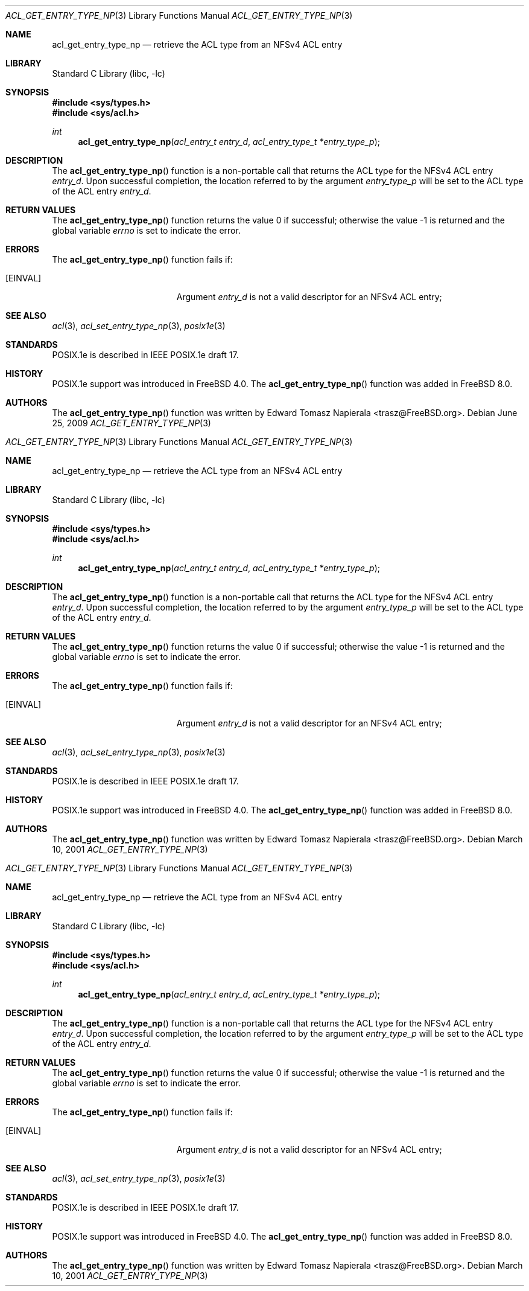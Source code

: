 .\"-
.\" Copyright (c) 2008, 2009 Edward Tomasz Napierala
.\" All rights reserved.
.\"
.\" Redistribution and use in source and binary forms, with or without
.\" modification, are permitted provided that the following conditions
.\" are met:
.\" 1. Redistributions of source code must retain the above copyright
.\"    notice, this list of conditions and the following disclaimer.
.\" 2. Redistributions in binary form must reproduce the above copyright
.\"    notice, this list of conditions and the following disclaimer in the
.\"    documentation and/or other materials provided with the distribution.
.\"
.\" THIS SOFTWARE IS PROVIDED BY THE AUTHOR AND CONTRIBUTORS ``AS IS'' AND
.\" ANY EXPRESS OR IMPLIED WARRANTIES, INCLUDING, BUT NOT LIMITED TO, THE
.\" IMPLIED WARRANTIES OF MERCHANTABILITY AND FITNESS FOR A PARTICULAR PURPOSE
.\" ARE DISCLAIMED.  IN NO EVENT SHALL THE AUTHOR OR THE VOICES IN HIS HEAD BE
.\" LIABLE FOR ANY DIRECT, INDIRECT, INCIDENTAL, SPECIAL, EXEMPLARY, OR
.\" CONSEQUENTIAL DAMAGES (INCLUDING, BUT NOT LIMITED TO, PROCUREMENT OF
.\" SUBSTITUTE GOODS OR SERVICES; LOSS OF USE, DATA, OR PROFITS; OR BUSINESS
.\" INTERRUPTION) HOWEVER CAUSED AND ON ANY THEORY OF LIABILITY, WHETHER IN
.\" CONTRACT, STRICT LIABILITY, OR TORT (INCLUDING NEGLIGENCE OR OTHERWISE)
.\" ARISING IN ANY WAY OUT OF THE USE OF THIS SOFTWARE, EVEN IF ADVISED OF THE
.\" POSSIBILITY OF SUCH DAMAGE.
.\"
.\" $FreeBSD$
.\"
.Dd June 25, 2009
.Dt ACL_GET_ENTRY_TYPE_NP 3
.Os
.Sh NAME
.Nm acl_get_entry_type_np
.Nd retrieve the ACL type from an NFSv4 ACL entry
.Sh LIBRARY
.Lb libc
.Sh SYNOPSIS
.In sys/types.h
.In sys/acl.h
.Ft int
.Fn acl_get_entry_type_np "acl_entry_t entry_d" "acl_entry_type_t *entry_type_p"
.Sh DESCRIPTION
The
.Fn acl_get_entry_type_np
function
is a non-portable call that returns the ACL type for the NFSv4 ACL entry
.Fa entry_d .
Upon successful completion, the location referred to by the argument
.Fa entry_type_p
will be set to the ACL type of the ACL entry
.Fa entry_d .
.Sh RETURN VALUES
.Rv -std acl_get_entry_type_np
.Sh ERRORS
The
.Fn acl_get_entry_type_np
function fails if:
.Bl -tag -width Er
.It Bq Er EINVAL
Argument
.Fa entry_d
is not a valid descriptor for an NFSv4 ACL entry;
.El
.Sh SEE ALSO
.Xr acl 3 ,
.Xr acl_set_entry_type_np 3 ,
.Xr posix1e 3
.Sh STANDARDS
POSIX.1e is described in IEEE POSIX.1e draft 17.
.Sh HISTORY
POSIX.1e support was introduced in
.Fx 4.0 .
The
.Fn acl_get_entry_type_np
function was added in
.Fx 8.0 .
.Sh AUTHORS
The
.Fn acl_get_entry_type_np
function was written by
.An Edward Tomasz Napierala Aq trasz@FreeBSD.org .
.\"-
.\" Copyright (c) 2008, 2009 Edward Tomasz Napierala
.\" All rights reserved.
.\"
.\" Redistribution and use in source and binary forms, with or without
.\" modification, are permitted provided that the following conditions
.\" are met:
.\" 1. Redistributions of source code must retain the above copyright
.\"    notice, this list of conditions and the following disclaimer.
.\" 2. Redistributions in binary form must reproduce the above copyright
.\"    notice, this list of conditions and the following disclaimer in the
.\"    documentation and/or other materials provided with the distribution.
.\"
.\" THIS SOFTWARE IS PROVIDED BY THE AUTHOR AND CONTRIBUTORS ``AS IS'' AND
.\" ANY EXPRESS OR IMPLIED WARRANTIES, INCLUDING, BUT NOT LIMITED TO, THE
.\" IMPLIED WARRANTIES OF MERCHANTABILITY AND FITNESS FOR A PARTICULAR PURPOSE
.\" ARE DISCLAIMED.  IN NO EVENT SHALL THE AUTHOR OR THE VOICES IN HIS HEAD BE
.\" LIABLE FOR ANY DIRECT, INDIRECT, INCIDENTAL, SPECIAL, EXEMPLARY, OR
.\" CONSEQUENTIAL DAMAGES (INCLUDING, BUT NOT LIMITED TO, PROCUREMENT OF
.\" SUBSTITUTE GOODS OR SERVICES; LOSS OF USE, DATA, OR PROFITS; OR BUSINESS
.\" INTERRUPTION) HOWEVER CAUSED AND ON ANY THEORY OF LIABILITY, WHETHER IN
.\" CONTRACT, STRICT LIABILITY, OR TORT (INCLUDING NEGLIGENCE OR OTHERWISE)
.\" ARISING IN ANY WAY OUT OF THE USE OF THIS SOFTWARE, EVEN IF ADVISED OF THE
.\" POSSIBILITY OF SUCH DAMAGE.
.\"
.\" $FreeBSD$
.\"
.Dd March 10, 2001
.Dt ACL_GET_ENTRY_TYPE_NP 3
.Os
.Sh NAME
.Nm acl_get_entry_type_np
.Nd retrieve the ACL type from an NFSv4 ACL entry
.Sh LIBRARY
.Lb libc
.Sh SYNOPSIS
.In sys/types.h
.In sys/acl.h
.Ft int
.Fn acl_get_entry_type_np "acl_entry_t entry_d" "acl_entry_type_t *entry_type_p"
.Sh DESCRIPTION
The
.Fn acl_get_entry_type_np
function
is a non-portable call that returns the ACL type for the NFSv4 ACL entry
.Fa entry_d .
Upon successful completion, the location referred to by the argument
.Fa entry_type_p
will be set to the ACL type of the ACL entry
.Fa entry_d .
.Sh RETURN VALUES
.Rv -std acl_get_entry_type_np
.Sh ERRORS
The
.Fn acl_get_entry_type_np
function fails if:
.Bl -tag -width Er
.It Bq Er EINVAL
Argument
.Fa entry_d
is not a valid descriptor for an NFSv4 ACL entry;
.El
.Sh SEE ALSO
.Xr acl 3 ,
.Xr acl_set_entry_type_np 3 ,
.Xr posix1e 3
.Sh STANDARDS
POSIX.1e is described in IEEE POSIX.1e draft 17.
.Sh HISTORY
POSIX.1e support was introduced in
.Fx 4.0 .
The
.Fn acl_get_entry_type_np
function was added in
.Fx 8.0 .
.Sh AUTHORS
The
.Fn acl_get_entry_type_np
function was written by
.An Edward Tomasz Napierala Aq trasz@FreeBSD.org .
.\"-
.\" Copyright (c) 2008, 2009 Edward Tomasz Napierala
.\" All rights reserved.
.\"
.\" Redistribution and use in source and binary forms, with or without
.\" modification, are permitted provided that the following conditions
.\" are met:
.\" 1. Redistributions of source code must retain the above copyright
.\"    notice, this list of conditions and the following disclaimer.
.\" 2. Redistributions in binary form must reproduce the above copyright
.\"    notice, this list of conditions and the following disclaimer in the
.\"    documentation and/or other materials provided with the distribution.
.\"
.\" THIS SOFTWARE IS PROVIDED BY THE AUTHOR AND CONTRIBUTORS ``AS IS'' AND
.\" ANY EXPRESS OR IMPLIED WARRANTIES, INCLUDING, BUT NOT LIMITED TO, THE
.\" IMPLIED WARRANTIES OF MERCHANTABILITY AND FITNESS FOR A PARTICULAR PURPOSE
.\" ARE DISCLAIMED.  IN NO EVENT SHALL THE AUTHOR OR THE VOICES IN HIS HEAD BE
.\" LIABLE FOR ANY DIRECT, INDIRECT, INCIDENTAL, SPECIAL, EXEMPLARY, OR
.\" CONSEQUENTIAL DAMAGES (INCLUDING, BUT NOT LIMITED TO, PROCUREMENT OF
.\" SUBSTITUTE GOODS OR SERVICES; LOSS OF USE, DATA, OR PROFITS; OR BUSINESS
.\" INTERRUPTION) HOWEVER CAUSED AND ON ANY THEORY OF LIABILITY, WHETHER IN
.\" CONTRACT, STRICT LIABILITY, OR TORT (INCLUDING NEGLIGENCE OR OTHERWISE)
.\" ARISING IN ANY WAY OUT OF THE USE OF THIS SOFTWARE, EVEN IF ADVISED OF THE
.\" POSSIBILITY OF SUCH DAMAGE.
.\"
.\" $FreeBSD$
.\"
.Dd March 10, 2001
.Dt ACL_GET_ENTRY_TYPE_NP 3
.Os
.Sh NAME
.Nm acl_get_entry_type_np
.Nd retrieve the ACL type from an NFSv4 ACL entry
.Sh LIBRARY
.Lb libc
.Sh SYNOPSIS
.In sys/types.h
.In sys/acl.h
.Ft int
.Fn acl_get_entry_type_np "acl_entry_t entry_d" "acl_entry_type_t *entry_type_p"
.Sh DESCRIPTION
The
.Fn acl_get_entry_type_np
function
is a non-portable call that returns the ACL type for the NFSv4 ACL entry
.Fa entry_d .
Upon successful completion, the location referred to by the argument
.Fa entry_type_p
will be set to the ACL type of the ACL entry
.Fa entry_d .
.Sh RETURN VALUES
.Rv -std acl_get_entry_type_np
.Sh ERRORS
The
.Fn acl_get_entry_type_np
function fails if:
.Bl -tag -width Er
.It Bq Er EINVAL
Argument
.Fa entry_d
is not a valid descriptor for an NFSv4 ACL entry;
.El
.Sh SEE ALSO
.Xr acl 3 ,
.Xr acl_set_entry_type_np 3 ,
.Xr posix1e 3
.Sh STANDARDS
POSIX.1e is described in IEEE POSIX.1e draft 17.
.Sh HISTORY
POSIX.1e support was introduced in
.Fx 4.0 .
The
.Fn acl_get_entry_type_np
function was added in
.Fx 8.0 .
.Sh AUTHORS
The
.Fn acl_get_entry_type_np
function was written by
.An Edward Tomasz Napierala Aq trasz@FreeBSD.org .
